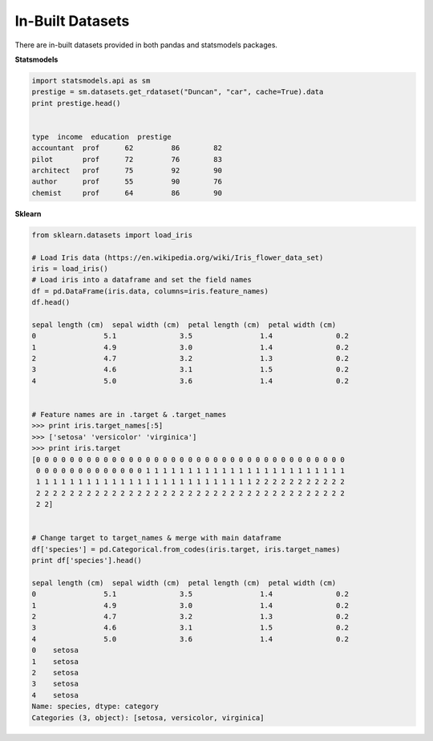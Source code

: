 In-Built Datasets
=================
There are in-built datasets provided in both pandas and statsmodels packages.

**Statsmodels**

.. code:: python

  import statsmodels.api as sm
  prestige = sm.datasets.get_rdataset("Duncan", "car", cache=True).data
  print prestige.head()

  
  type  income  education  prestige
  accountant  prof      62         86        82
  pilot       prof      72         76        83
  architect   prof      75         92        90
  author      prof      55         90        76
  chemist     prof      64         86        90


**Sklearn**

.. code:: python

  from sklearn.datasets import load_iris
  
  # Load Iris data (https://en.wikipedia.org/wiki/Iris_flower_data_set)
  iris = load_iris()
  # Load iris into a dataframe and set the field names
  df = pd.DataFrame(iris.data, columns=iris.feature_names)
  df.head()
  
  sepal length (cm)  sepal width (cm)  petal length (cm)  petal width (cm)
  0                5.1               3.5                1.4               0.2
  1                4.9               3.0                1.4               0.2
  2                4.7               3.2                1.3               0.2
  3                4.6               3.1                1.5               0.2
  4                5.0               3.6                1.4               0.2
  
  
  # Feature names are in .target & .target_names
  >>> print iris.target_names[:5]
  >>> ['setosa' 'versicolor' 'virginica']
  >>> print iris.target
  [0 0 0 0 0 0 0 0 0 0 0 0 0 0 0 0 0 0 0 0 0 0 0 0 0 0 0 0 0 0 0 0 0 0 0 0 0
   0 0 0 0 0 0 0 0 0 0 0 0 0 1 1 1 1 1 1 1 1 1 1 1 1 1 1 1 1 1 1 1 1 1 1 1 1
   1 1 1 1 1 1 1 1 1 1 1 1 1 1 1 1 1 1 1 1 1 1 1 1 1 1 2 2 2 2 2 2 2 2 2 2 2
   2 2 2 2 2 2 2 2 2 2 2 2 2 2 2 2 2 2 2 2 2 2 2 2 2 2 2 2 2 2 2 2 2 2 2 2 2
   2 2]
   
  
  # Change target to target_names & merge with main dataframe
  df['species'] = pd.Categorical.from_codes(iris.target, iris.target_names)
  print df['species'].head()
  
  sepal length (cm)  sepal width (cm)  petal length (cm)  petal width (cm)
  0                5.1               3.5                1.4               0.2
  1                4.9               3.0                1.4               0.2
  2                4.7               3.2                1.3               0.2
  3                4.6               3.1                1.5               0.2
  4                5.0               3.6                1.4               0.2
  0    setosa
  1    setosa
  2    setosa
  3    setosa
  4    setosa
  Name: species, dtype: category
  Categories (3, object): [setosa, versicolor, virginica]

   
   

  
